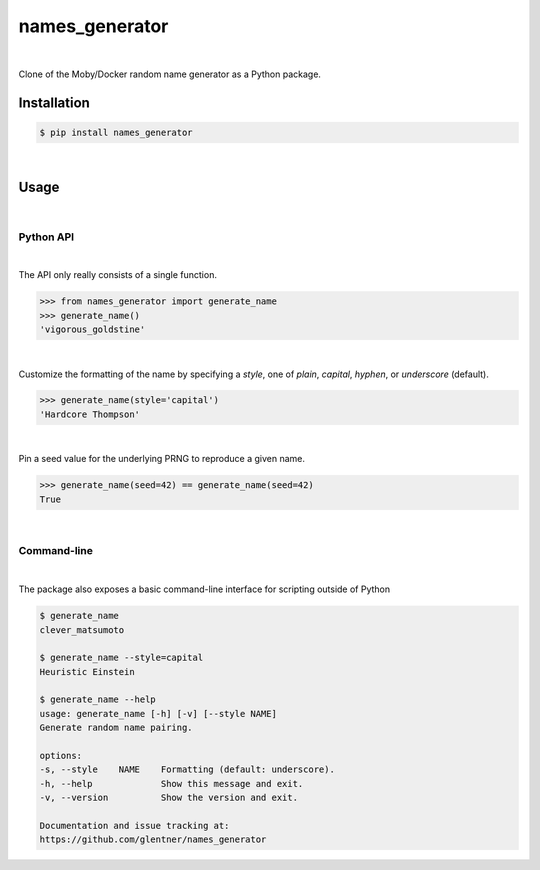 names_generator
===============

.. image:: https://img.shields.io/badge/license-Apache-blue.svg?style=flat
    :target: https://www.apache.org/licenses/LICENSE-2.0
    :alt: License

.. image:: https://img.shields.io/pypi/v/names_generator.svg?style=flat&color=blue
    :target: https://pypi.org/project/names_generator
    :alt: PyPI Version

.. image:: https://img.shields.io/pypi/pyversions/names_generator.svg?logo=python&logoColor=white&style=flat
    :target: https://pypi.org/project/names_generator
    :alt: Python Versions

|

Clone of the Moby/Docker random name generator as a Python package.


Installation
------------

.. code-block:: bash

    $ pip install names_generator

|

Usage
-----

|

Python API
^^^^^^^^^^

|

The API only really consists of a single function.

.. code-block:: python

    >>> from names_generator import generate_name
    >>> generate_name()
    'vigorous_goldstine'

|

Customize the formatting of the name by specifying a `style`,
one of `plain`, `capital`, `hyphen`, or `underscore` (default).

.. code-block:: python

    >>> generate_name(style='capital')
    'Hardcore Thompson'

|

Pin a seed value for the underlying PRNG to reproduce a given name.

.. code-block:: python

    >>> generate_name(seed=42) == generate_name(seed=42)
    True

|

Command-line
^^^^^^^^^^^^

|

The package also exposes a basic command-line interface for scripting outside of Python

.. code-block:: bash

    $ generate_name
    clever_matsumoto

    $ generate_name --style=capital
    Heuristic Einstein

    $ generate_name --help
    usage: generate_name [-h] [-v] [--style NAME]
    Generate random name pairing.

    options:
    -s, --style    NAME    Formatting (default: underscore).
    -h, --help             Show this message and exit.
    -v, --version          Show the version and exit.

    Documentation and issue tracking at:
    https://github.com/glentner/names_generator

